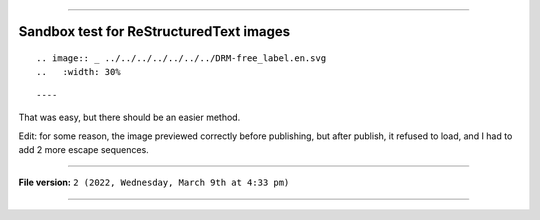 
----

Sandbox test for ReStructuredText images
====

.. image:: _ ../../../../../../../DRM-free_label.en.svg 
   :width: 30%

::

.. image:: _ ../../../../../../../DRM-free_label.en.svg 
..   :width: 30%

::

----

That was easy, but there should be an easier method.

Edit: for some reason, the image previewed correctly before publishing, but after publish, it refused to load, and I had to add 2 more escape sequences.

----

**File version:** ``2 (2022, Wednesday, March 9th at 4:33 pm)``

----
